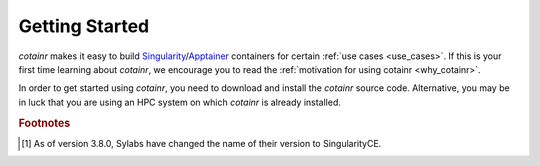 .. _section_getting_started:

Getting Started
===============

`cotainr` makes it easy to build `Singularity`_/`Apptainer`_ containers for certain :ref:`use cases <use_cases>`. If this is your first time learning about `cotainr`, we encourage you to read the :ref:`motivation for using cotainr <why_cotainr>`.

In order to get started using `cotainr`, you need to download and install the `cotainr` source code. Alternative, you may be in luck that you are using an HPC system on which `cotainr` is already installed.

.. grid:: 1
    :gutter: 4

    .. grid-item-card:: Getting the `cotainr` source code
        :class-card: sd-rounded-0 sd-shadow-sm

        All releases of `cotainr` are available on GitHub: https://github.com/DeiC-HPC/cotainr/releases

        .. dropdown:: Installation instructions
            :animate: fade-in
            :color: secondary

            `cotainr` only runs on Linux and requires that `Python`_ >=3.8 as well as `Singularity`_ >=3.7.4 [#]_ or `Apptainer`_ >=1.0.0 is installed on the system. More details about dependencies may be found in the :ref:`User Guide <cotainr_dependencies>`.

            To install `cotainr`, download and unpack the source code. Then add the :code:`cotainr/bin` directory to your :code:`PATH` to get access to the :ref:`cotainr command line interface <command_line_interface>`.

    .. grid-item-card:: Using `cotainr` on HPC systems where it is already installed

        On some HPC systems, `cotainr` is already installed. If your HPC system of choice is mentioned in the instructions list below, you may follow those instructions to get started using `cotainr` on that system.

        .. dropdown:: HPC systems instructions
            :animate: fade-in
            :color: secondary

            .. tab-set::

                .. tab-item:: LUMI

                    `cotainr` may be loaded as a module from the LUMI software stack. It includes :ref:`system information <hpc_systems_information>`.

                    For instance, building a container for LUMI-G:

                    .. code-block:: console

                        $ module load LUMI
                        $ module load cotainr
                        $ cotainr build my_container.sif --system=lumi-g <...>

                    More details may be found in the :ref:`section_user_guide`. For details about LUMI, see the `LUMI documentation <https://docs.lumi-supercomputer.eu/>`_.

.. _Apptainer: https://apptainer.org/
.. _Python: https://www.python.org/
.. _Singularity: https://sylabs.io/singularity/

.. rubric:: Footnotes
.. [#] As of version 3.8.0, Sylabs have changed the name of their version to SingularityCE.